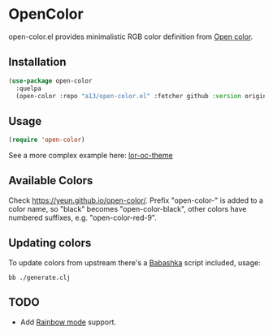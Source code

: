* OpenColor

open-color.el provides minimalistic RGB color definition from [[https://yeun.github.io/open-color/][Open color]].

** Installation

   #+BEGIN_SRC emacs-lisp
     (use-package open-color
       :quelpa
       (open-color :repo "a13/open-color.el" :fetcher github :version original))
   #+END_SRC

** Usage

   #+BEGIN_SRC emacs-lisp
     (require 'open-color)
   #+END_SRC

See a more complex example here: [[https://github.com/a13/lor-theme/blob/master/lor-oc-theme.el][lor-oc-theme]]

** Available Colors
   Check https://yeun.github.io/open-color/.
   Prefix  "open-color-" is added to a color name, so "black" becomes "open-color-black",  other colors have numbered suffixes, e.g. "open-color-red-9".

** Updating colors
   To update colors from upstream there's a [[https://babashka.org/][Babashka]] script included, usage:

   #+BEGIN_SRC shell
     bb ./generate.clj
   #+END_SRC

** TODO
   - Add [[https://github.com/emacsmirror/rainbow-mode][Rainbow mode]] support.
